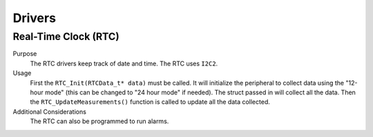*******
Drivers
*******

Real-Time Clock (RTC)
=====================

Purpose
    The RTC drivers keep track of date and time. The RTC uses ``I2C2``.

Usage
    First the ``RTC_Init(RTCData_t* data)`` must be called. It will initialize the peripheral to collect data using the "12-hour mode" 
    (this can be changed to "24 hour mode" if needed). The struct passed in will collect all the data. Then the 
    ``RTC_UpdateMeasurements()`` function is called to update all the data collected.

Additional Considerations
    The RTC can also be programmed to run alarms. 
    